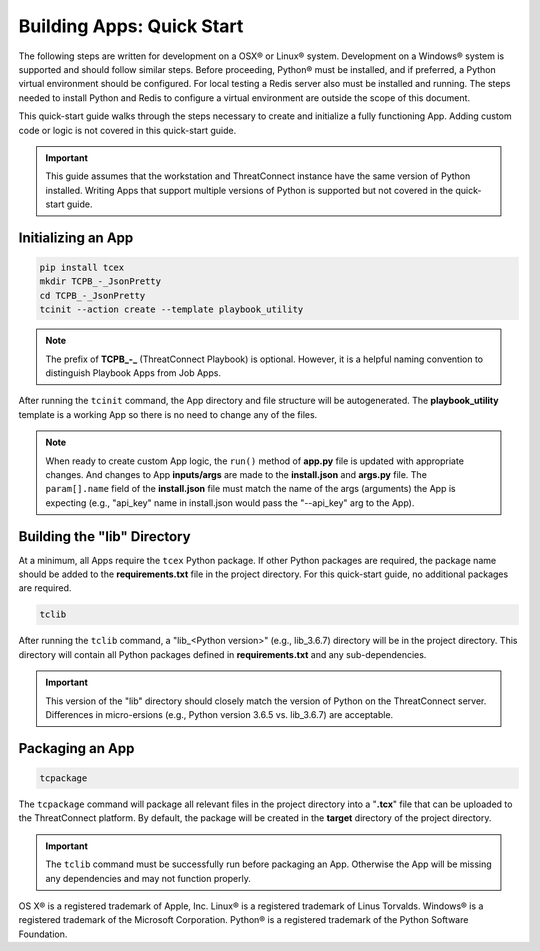 .. _building_apps_quickstart:

---------------------------
Building Apps: Quick Start
---------------------------

The following steps are written for development on a OSX® or Linux® system.  Development on a Windows® system is supported and should follow similar steps. Before proceeding, Python® must be installed, and if preferred, a Python virtual environment should be configured. For local testing a Redis server also must be installed and running. The steps needed to install Python and Redis to configure a virtual environment are outside the scope of this document.

This quick-start guide walks through the steps necessary to create and initialize a fully functioning App.  Adding custom code or logic is not covered in this quick-start guide.

.. Important:: This guide assumes that the workstation and ThreatConnect instance have the same version of Python installed. Writing Apps that support multiple versions of Python is supported but not covered in the quick-start guide.

Initializing an App
-------------------

.. code:: bash

    pip install tcex
    mkdir TCPB_-_JsonPretty
    cd TCPB_-_JsonPretty
    tcinit --action create --template playbook_utility

.. note:: The prefix of **TCPB_-_** (ThreatConnect Playbook) is optional. However, it is a helpful naming convention to distinguish Playbook Apps from Job Apps.

After running the ``tcinit`` command, the App directory and file structure will be autogenerated. The **playbook_utility** template is a working App so there is no need to change any of the files.

.. note:: When ready to create custom App logic, the ``run()`` method of **app.py** file is updated with appropriate changes. And changes to App **inputs/args** are made to the **install.json** and **args.py** file.  The ``param[].name`` field of the **install.json** file must match the name of the args (arguments) the App is expecting (e.g., "api_key" name in install.json would pass the "--api_key" arg to the App).

.. seealso::

    :ref:`Building Apps: Templates <building_apps_tcinit>`
        Documentation for using App templates.

    :ref:`App Files and Folders Structure <app_directory_structure>`
        Documentation for App files and folders structure.


Building the "lib" Directory
----------------------------

At a minimum, all Apps require the ``tcex`` Python package.  If other Python packages are required, the package name should be added to the **requirements.txt** file in the project directory. For this quick-start guide, no additional packages are required.

.. code:: bash

    tclib

After running the ``tclib`` command, a "lib_<Python version>" (e.g., lib_3.6.7) directory will be in the project directory. This directory will contain all Python packages defined in **requirements.txt** and any sub-dependencies.

.. Important:: This version of the "lib" directory should closely match the version of Python on the ThreatConnect server.  Differences in micro-ersions (e.g., Python version 3.6.5 vs. lib_3.6.7) are acceptable.

.. seealso::

    :ref:`App dependencies <building_apps_tclib>`
        Documentation for building App dependencies.

Packaging an App
----------------

.. code:: bash

    tcpackage

The ``tcpackage`` command will package all relevant files in the project directory into a "**.tcx**" file that can be uploaded to the ThreatConnect platform. By default, the package will be created in the **target** directory of the project directory.

.. IMPORTANT:: The ``tclib`` command must be successfully run before packaging an App. Otherwise the App will be missing any dependencies and may not function properly.

.. seealso::

    :ref:`App Packaging <building_apps_tcpackage>`
        Documentation for packaging of an App
        
OS X® is a registered trademark of Apple, Inc.
Linux® is a registered trademark of Linus Torvalds.
Windows® is a registered trademark of the Microsoft Corporation. 
Python® is a registered trademark of the Python Software Foundation.
     
